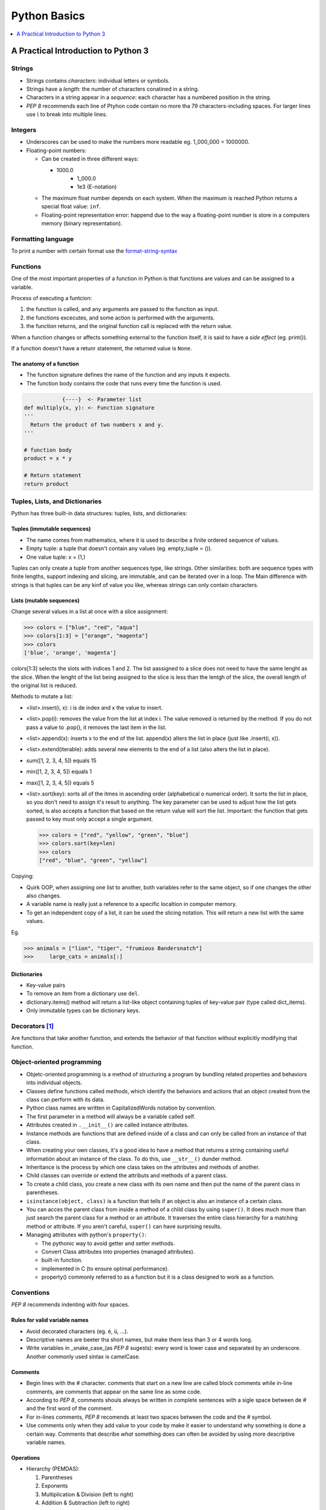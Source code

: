 *******************************************************************************
Python Basics
*******************************************************************************

.. contents::
   :depth: 1
   :local:
   :backlinks: entry

A Practical Introduction to Python 3
====================================

    
Strings
-------

* Strings contains *characters*: individual letters or symbols.
* Strings have a *length*: the number of characters conatined in a string.
* Characters in a string appear in a *sequence*: each character has a numbered position in the string.
* `PEP 8` recommends each line of Ptyhon code contain no more tha 79 characters-including spaces. For larger lines use `\\` to break into multiple lines.


Integers
--------

* Underscores can be used to make the numbers more readable eg. 1_000_000 = 1000000.
* Floating-point numbers:
	
  - Can be created in three different ways:
    
    + 1000.0
	+ 1_000.0
	+ 1e3 (E-notation)

  - The maximum float number depends on each system. When the maximum is reached Python returns a special float value: :literal:`inf`.
  - Floating-point representation error: happend due to the way a floating-point number is store in a computers memory (binary representation).

Formatting language
-------------------

To print a number with certain format use the `format-string-syntax <https://docs.python.org/3/library/string.html#format-string-syntax>`_

Functions
---------

One of the most important properties of a function in Python is that functions are values and can be assigned to a variable.

Process of executing a funtcion:

1. the function is called, and any arguments are passed to the function as input.
2. the functions excecutes, and some action is performed with the arguments.
3. the function returns, and the original function call is replaced with the return value.

When a function changes or affects something external to the function itself, it is said to have a *side effect* (eg. print()).

If a function doesn't have a retunr statement, the returned value is :literal:`None`.

The anatomy of a function
^^^^^^^^^^^^^^^^^^^^^^^^^		

- The function signature defines the name of the function and any inputs it expects.
- The function body contains the code that runs every time the function is used.
		
.. code-block:: text

               {----}  <- Parameter list
   def multiply(x, y): <- Function signature
   '''
     Return the product of two numbers x and y.
   '''
   
   # function body
   product = x * y
   
   # Return statement
   return product 		
   

  
Tuples, Lists, and Dictionaries
-------------------------------


Python has three built-in data structures: tuples, lists, and dictionaries:

Tuples (immutable sequences)
^^^^^^^^^^^^^^^^^^^^^^^^^^^^

- The name comes from mathematics, where it is used to describe a finite ordered sequence of values.
- Empty tuple: a tuple that doesn't contain any values (eg. empty_tuple = ()).
- One value tuple: x = (1,)


Tuples can only create a tuple from another sequences type, like strings. Other similarities: both are sequence types with finite lengths, support indexing and slicing, are immutable, and can be iterated over in a loop. The Main difference with strings is that tuples can be any kinf of value you like, whereas strings can only contain characters.


Lists (mutable sequences)
^^^^^^^^^^^^^^^^^^^^^^^^^

Change several values in a list at once with a slice assignment:


>>> colors = ["blue", "red", "aqua"]
>>> colors[1:3] = ["orange", "magenta"]
>>> colors
['blue', 'orange', 'magenta']


colors[1:3] selects the slots with indices 1 and 2. The list aassigned to a slice does not need to have the same lenght as the slice. When the lenght of the list being assigned to the slice is less than the lentgh of the slice, the overall length of the original list is reduced.


Methods to mutate a list:

* <list>.insert(i, x): i is de index and x the value to insert.
* <list>.pop(i): removes the value from the list at index i. The value removed is returned by the method. If you do not pass a value to .pop(), it removes the last item in the list.
* <list>.append(x): inserts x to the end of the list. append(x) alters the list in place (just like .insert(i, x)).
* <list>.extend(iterable): adds several new elements to the end of a list (also alters the list in place).
* sum([1, 2, 3, 4, 5]) equals 15
* min([1, 2, 3, 4, 5]) equals 1
* max([1, 2, 3, 4, 5]) equals 5
* <list>.sort(key): sorts all of the itmes in ascending order (alphabetical o numerical order). It sorts the list in place, so you don't need to assign it's result to anything. The key parameter can be used to adjust how the list gets sorted, is also accepts a function that based on the return value will sort the list. Important: the function that gets passed to key must only accept a single argument.

  >>> colors = ["red", "yellow", "green", "blue"]
  >>> colors.sort(key=len)
  >>> colors
  ["red", "blue", "green", "yellow"]
  

Copying:
		
- Quirk OOP, when assigning one list to another, both variables refer to the same object, so if one changes the other also changes.
- A variable name is really just a reference to a specific localtion in computer memory.
- To get an independent copy of a list, it can be used the slicing notation. This will return a new list with the same values.
	
Eg.

>>> animals = ["lion", "tiger", "frumious Bandersnatch"]
>>>	large_cats = animals[:]

 
Dictionaries
^^^^^^^^^^^^

- Key-value pairs
- To remove an item from a dictionary use :literal:`del`.
- dictionary.items() method will return a list-like object containing tuples of key-value pair (type called dict_items).
- Only immutable types can be dictionary keys.

Decorators [#]_
---------------

Are functions that take another function, and extends the behavior of that function without explicitly modifying that function.

Object-oriented programming
---------------------------

+ Objetc-oriented programming is a method of structuring a program by bundling related properties and behaviors into individual objects.
+ Classes define functions called *methods*, which identify the behaviors and actions that an object created from the class can perform with its data.
+ Python class names are written in CapitalizedWords notation by convention.
+ The first parameter in a method will always be a variable called self.
+ Attributes created in :literal:`.__init__()` are called instance attributes.
+ Instance methods are functions that are defined inside of a class and can only be called from an instance of that class.
+ When creating your own classes, it's a good idea to have a method that returns a string containing useful informatión about an instance of the class. To do this, use :literal:`__str__()` dunder method.
+ Inheritance is the process by which one class takes on the attributes and methods of another.
+ Child classes can override or extend the attributs and methods of a parent class.
+ To create a child class, you create a new class with its own name and then put the name of the parent class in parentheses.
+ :literal:`isinstance(object, class)` is a function that tells if an object is also an instance of a certain class.
+ You can acces the parent class from inside a method of a child class by using :literal:`super()`. It does much more than just search the parent class for a method or an attribute. It traverses the entire class hierarchy for a matching method or attribute. If you aren't careful, :literal:`super()` can have surprising results.
+ Managing attributes with python's :literal:`property()`:
		
  - The pythonic way to avoid getter and setter methods.
  - Convert Class attributes into properties (managed attributes).
  - built-in function.
  - implemented in C (to ensure optimal performance).
  - property() commonly referred to as a function but it is a class designed to work as a function.



Conventions
-----------

`PEP 8` recommends indenting with four spaces.

Rules for valid variable names
^^^^^^^^^^^^^^^^^^^^^^^^^^^^^^

* Avoid decorated characters (eg. é, ü, ...).
* Descriptive names are beeter tha short names, but make them less than 3 or 4 words long.
* Write variables in _snake_case_(as `PEP 8` sugests): every word is lower case and separated by an underscore. Another commonly used sintax is camelCase.

Comments
^^^^^^^^

* Begin lines with the # character. comments that start on a new line are called block comments while in-line comments, are comments that appear on the same line as some code.
* According to `PEP 8`, comments shouls always be written in complete sentences with a sigle space between de # and the first word of the comment.
* For in-lines comments, `PEP 8` recomends at least two spaces between the code and the # symbol.
* Use comments only when they add value to your code by make it easier to understand why something is done a certain way. Comments that describe *what* something does can often be avoided by using more descriptive variable names.

Operations
^^^^^^^^^^

* Hierarchy (PEMDAS):

  1. Parentheses
  2. Exponents
  3. Multiplication & Division (left to right)
  4. Addition & Subtraction (left to right)


- Addition :literal:`+`
- Substraction :literal:`-`
- Multiplication :literal:`*`
- Division :literal:`/`
- Integer division :literal:`//`
- Exponents :literal:`**`
- Modulus operator :literal:`%`

|

  If operators with different priorities are used, 
  consider adding whitespace around the operators 
  with the lowest priority(ies). Use your own judgment; 
  however, never use more than one space, and always 
  have the same amount of whitespace on both sides of a binary operator.

  -- PEP 8


Build-in functions
^^^^^^^^^^^^^^^^^^

+ :literal:`type()`: returns the data type of a variable or value.
+ :literal:`len()`: returns the length of a string or list.
+ :literal:`int()`: converts a string into integer.
+ :literal:`float()`: converts a string intp numbers with decimal point.
+ :literal:`str()`: converts a number into a string.
+ :literal:`round()`: round a number to its nearest integer. Has unexpected behavior when the number ends in .5 due Python uses the "rounding ties to even" rounding strategy.
+ :literal:`abs()`: absolute value.
+ :literal:`pow()`: different from ** because it can use a third argument computing the modulus of the result from raising a number to a certain power. i.e. ((x ** y) % z).


Build-in number data types
^^^^^^^^^^^^^^^^^^^^^^^^^^

+ integers
+ floating-point numbers
+ complex numbers


Useful Methods
^^^^^^^^^^^^^^

+ :literal:`<str>.lower()`: converts all letters from string to lower case.
+ :literal:`<str>.upper()`: converts all letters from string to upper case.
+ :literal:`<str>.rstrip()`: removes white spaces from the right side of a string.
+ :literal:`<str>.lstrip()`: removes white spaces from the left side of a string.
+ :literal:`<str>.strip()`: removes white spaces from both sides of a string.
+ :literal:`<str>.startswith(string)`: string starts with given string (this method is case sensitive).
+ :literal:`<str>.endswith(string)`: string ends with given string (this method is case sensitive).
+ :literal:`number.is_integer()`: verify if the number is integral -meaning it has no fractional part-.
+ :literal:`<str>.split(<separator>)`:
+ :literal:`random.choice(list)`: randomly select an item from the list given.

Scope
^^^^^

LEGB rule: Local, Enclosing, Global, Built-in

Logical Operators
^^^^^^^^^^^^^^^^^

+ and
+ or
+ not
  
  
Order of precedence for logical operators:

1. <, <=, ==, >=, >
2. not
3. and
4. or

Grouping expressions with  parentheses is a great way to clarify which operators belogn to which part of a compound expression.


Handling errors
^^^^^^^^^^^^^^^

Built-in exception types:

- ValueError: operation encounters an invalid value (e.g. int("not a number")).
- TypeError: operation is performed on a value of the wrong type (e.g. "1" + 2).
- NameError: using a variable name that hasn't been defined yet (e.g. print(does_not_exist)).
- ZeroDivisionError: 1 / 0.
- OverflowError: the result of an arithmetic operation is too large (e.g. pow(2.0, 1_000_000)). *note: integers in Python have unlimited precision. This means that OverflowErrors can oly occur with floating-point numbers.*

When you can predict that a certain exception might occur. Instead of letting the program crash, you can catch the error if it occurs and do something else instead, using :literal:`try` and :literal:`except`.


.. code-block:: python
		
   # one kind of exception
   try:
       number = int( input(" Enter an integer: "))
   except ValueError:
       print(" That was not an integer")
	
   # two or more kinds of exception
   try:
	   number1 = int( input(" Enter an integer: "))
	   number2 = int( input(" Enter another integer: "))
	   print(number1 / number2)
   except (ValueError, ZeroDivisionError):
  	   print("Encountered an error")
	
   # two or more kinds of exception with different explanation.
   try:
       number1 = int( input(" Enter an integer: "))
	   number2 = int( input(" Enter another integer: "))
	   print(number1 / number2)
   except ValueError:
       print(" That was not an integer")
   except ZeroDivisionError:
	   print("number2 must not be 0")



Glossary
--------

IDLE:
  Integrated Development Environment.

global:
  Tells python to look in the global scope for a certain variable. Though, the global keyword is considered bad form in general.

del:
  Used to un-assign a variable from a value.

in:
  Used to check whether or not a value is contained in a tuple.

Packing/Unpacking:
  Make multiple variable assignments in a single line. Eg. name, age, occupation = "Daniel", 32, "programmer".

Immutable:
  The values previously created cannot be changed.

Sequence:
  An ordered list of values.

Data structure:
  Models a collection of data.

Lexicographic ordering:
  Strings ordered as the would appear in a dictionary.

Refactoring:
  The process of re-writing existing code to be cleaner, easier to read and understand, or adhere to code standards set by a team.

Debugger:
  A tool that helps you hunt down bugs and understand why the are happening.

Debugging:
  Removing bugs.

Logic errors:
  Cause unexpected behaviors called bugs. Logic errors occur when an otherwise valid program doesn't do what was intended.

Pythonic:
  It is generally used to describe code that is clear, concise and uses Python's built-in features to its advantage.

Rounding ties to even:
  A tie is any number whose last digit is a 5. When you round ties to even, you first look at the digit one decimal place to the left to the last digit in the tie. If that digit is even, you round down. if the digit is odd, you round up. This is a round strategy recommended for floating-point numbers by the IEEE because it helps limit the impact rounding has on operations involving lots of numbers.

Off-by-one error:
  Forgetting that counting starts with zero and trying to access the first character in a string with the index 1.

Docstrings: 
  Triple-quoted strings used to document code or custom functions. It is a string definition which preserves whitespaces.

Delimiters:
  The quotes surrounding a string.

Fundamental data type:
  Data types that can't be broken down into smaller values of a different type.

Data type:
  The kind of data a value represents.

Fixed-point:
  A number display with the precise number of decimals places specified.

Argument:
  A value that gets passed to the function as input.

Modulus: 
  To calculate the remainder r of dividing a number x by a number y, Python uses the equation r = x - (y * (x // y)).

break:
  Tells python to break out of a loop.

continue:
  Is used to skip any remaining code in the loop body and continue on to the next iteration.

List Comprehension:
  Short-hand for a for loop. Commonly used to convert values in one list to a different type.

Nesting:
  A table is an informal way of thinking about a list o lists (or tuples). While you can use the built in list and tuple type for matrices, better alternative exists.

Class:
  A blueprint for how something should be defined.

Instance:
  An object that is built from a class and contains real data. Creating a new object from a class is called **instantiating** an object.


Useful links
------------

* `What is pip <https://realpython.com/what-is-pip/>`_
* `f-string or formatted string literals <https://realpython.com/python-f-strings/>`_
* `formatting language <https://docs.python.org/3/library/string.html#format-specification-mini-language>`_
* `Pyhton's built-in exceptions <https://docs.python.org/3/library/exceptions.html>`_
* `Finding the Perfect Python Code Editor <https://realpython.com/courses/finding-perfect-python-code-editor/>`_
* `Python args and kwargs: Demystified <https://realpython.com/courses/python-kwargs-and-args/>`_
* `Regular Expressions: Regexes in Python (Part 1) <https://realpython.com/regex-python/>`_
* `Python Inner Functions—What Are They Good For? <https://realpython.com/inner-functions-what-are-they-good-for/>`_
* `Immutability in Python <https://realpython.com/courses/immutability-python/>`_
* `Python Virtual Environments: A Primer <https://realpython.com/python-virtual-environments-a-primer/>`_
* `Setting up Python for Machine learning on Windows <https://realpython.com/python-windows-machine-learning-setup/>`_
* `Copying Python Objects <https://realpython.com/copying-python-objects/>`_

What is Pip?
------------

pip is the standard package manager for Python. It allows you to install and manage additional packages that are not part of the Python standard library. It is included with the Python installer since versions 3.4 for Python 3 and 2.7.9 for Python 2. pip is to python as npm is to JavaScript, gem to Ruby or NuGet to .NET.

Uninstalling Packages
^^^^^^^^^^^^^^^^^^^^^

Before uninstalling a package, make sure to run the `show` command for that pakage. Doing this will show the required packages for that package and required-by package info, then those can be uninstall to.

Adding a `-y` will suppress the file list and confirm the uninstall request.

.. code-block:: python
   :caption: Example

   pip uninstall urllib3 -y
   Uninstalling urllib3-1.24.1
   Successfully uninstalled urllib3-1.24.1

Alternatives to pip
^^^^^^^^^^^^^^^^^^^

1. Conda
2. Pipenv
3. Poetry


venv
----

To keep track of your project's dependencies, you can create a requirements.txt file. To generate this file, run:

.. code-block:: bash

   pip freeze > requirements.txt


To install the dependencies listed in requirements.txt in a new virtual environment, use:

.. code-block:: bash

   pip install -r requirements.txt



.. [#] https://realpython.com/courses/python-decorators-101/

